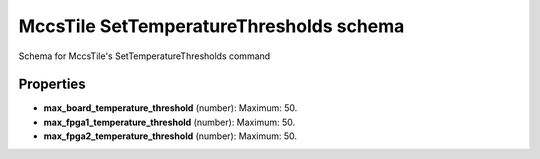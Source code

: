 ========================================
MccsTile SetTemperatureThresholds schema
========================================

Schema for MccsTile's SetTemperatureThresholds command

**********
Properties
**********

* **max_board_temperature_threshold** (number): Maximum: 50.

* **max_fpga1_temperature_threshold** (number): Maximum: 50.

* **max_fpga2_temperature_threshold** (number): Maximum: 50.

